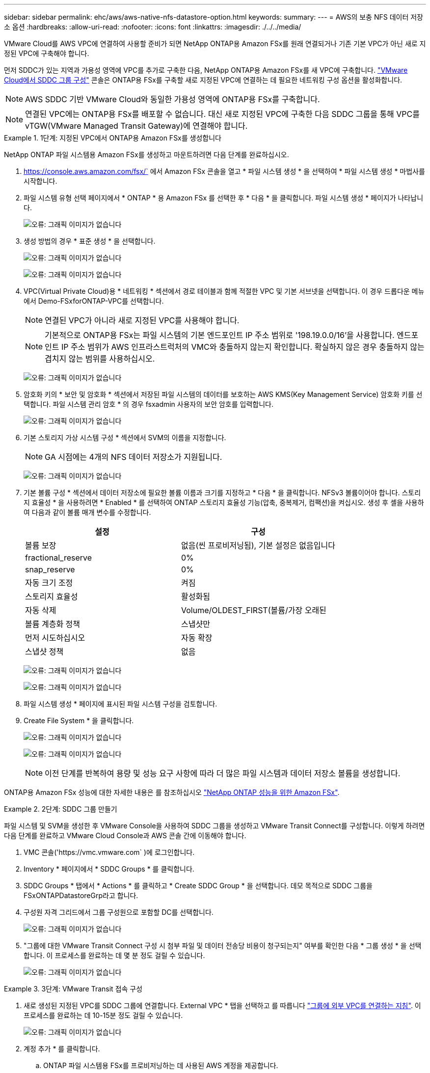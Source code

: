 ---
sidebar: sidebar 
permalink: ehc/aws/aws-native-nfs-datastore-option.html 
keywords:  
summary:  
---
= AWS의 보충 NFS 데이터 저장소 옵션
:hardbreaks:
:allow-uri-read: 
:nofooter: 
:icons: font
:linkattrs: 
:imagesdir: ./../../media/


VMware Cloud를 AWS VPC에 연결하여 사용할 준비가 되면 NetApp ONTAP용 Amazon FSx를 원래 연결되거나 기존 기본 VPC가 아닌 새로 지정된 VPC에 구축해야 합니다.

먼저 SDDC가 있는 지역과 가용성 영역에 VPC를 추가로 구축한 다음, NetApp ONTAP용 Amazon FSx를 새 VPC에 구축합니다. https://docs.vmware.com/en/VMware-Cloud-on-AWS/services/com.vmware.vmc-aws-operations/GUID-6B20CA3B-ABCD-4939-9176-BCEA44473C2B.html["VMware Cloud에서 SDDC 그룹 구성"^] 콘솔은 ONTAP용 FSx를 구축할 새로 지정된 VPC에 연결하는 데 필요한 네트워킹 구성 옵션을 활성화합니다.


NOTE: AWS SDDC 기반 VMware Cloud와 동일한 가용성 영역에 ONTAP용 FSx를 구축합니다.


NOTE: 연결된 VPC에는 ONTAP용 FSx를 배포할 수 없습니다. 대신 새로 지정된 VPC에 구축한 다음 SDDC 그룹을 통해 VPC를 vTGW(VMware Managed Transit Gateway)에 연결해야 합니다.

.1단계: 지정된 VPC에서 ONTAP용 Amazon FSx를 생성합니다
====
NetApp ONTAP 파일 시스템용 Amazon FSx를 생성하고 마운트하려면 다음 단계를 완료하십시오.

. https://console.aws.amazon.com/fsx/` 에서 Amazon FSx 콘솔을 열고 * 파일 시스템 생성 * 을 선택하여 * 파일 시스템 생성 * 마법사를 시작합니다.
. 파일 시스템 유형 선택 페이지에서 * ONTAP * 용 Amazon FSx 를 선택한 후 * 다음 * 을 클릭합니다. 파일 시스템 생성 * 페이지가 나타납니다.
+
image:fsx-nfs-image2.png["오류: 그래픽 이미지가 없습니다"]

. 생성 방법의 경우 * 표준 생성 * 을 선택합니다.
+
image:fsx-nfs-image3.png["오류: 그래픽 이미지가 없습니다"]

+
image:fsx-nfs-image4.png["오류: 그래픽 이미지가 없습니다"]

. VPC(Virtual Private Cloud)용 * 네트워킹 * 섹션에서 경로 테이블과 함께 적절한 VPC 및 기본 서브넷을 선택합니다. 이 경우 드롭다운 메뉴에서 Demo-FSxforONTAP-VPC를 선택합니다.
+

NOTE: 연결된 VPC가 아니라 새로 지정된 VPC를 사용해야 합니다.

+

NOTE: 기본적으로 ONTAP용 FSx는 파일 시스템의 기본 엔드포인트 IP 주소 범위로 '198.19.0.0/16'을 사용합니다. 엔드포인트 IP 주소 범위가 AWS 인프라스트럭처의 VMC와 충돌하지 않는지 확인합니다. 확실하지 않은 경우 충돌하지 않는 겹치지 않는 범위를 사용하십시오.

+
image:fsx-nfs-image5.png["오류: 그래픽 이미지가 없습니다"]

. 암호화 키의 * 보안 및 암호화 * 섹션에서 저장된 파일 시스템의 데이터를 보호하는 AWS KMS(Key Management Service) 암호화 키를 선택합니다. 파일 시스템 관리 암호 * 의 경우 fsxadmin 사용자의 보안 암호를 입력합니다.
+
image:fsx-nfs-image6.png["오류: 그래픽 이미지가 없습니다"]

. 기본 스토리지 가상 시스템 구성 * 섹션에서 SVM의 이름을 지정합니다.
+

NOTE: GA 시점에는 4개의 NFS 데이터 저장소가 지원됩니다.

+
image:fsx-nfs-image7.png["오류: 그래픽 이미지가 없습니다"]

. 기본 볼륨 구성 * 섹션에서 데이터 저장소에 필요한 볼륨 이름과 크기를 지정하고 * 다음 * 을 클릭합니다. NFSv3 볼륨이어야 합니다. 스토리지 효율성 * 을 사용하려면 * Enabled * 를 선택하여 ONTAP 스토리지 효율성 기능(압축, 중복제거, 컴팩션)을 켜십시오. 생성 후 셸을 사용하여 다음과 같이 볼륨 매개 변수를 수정합니다.
+
|===
| 설정 | 구성 


| 볼륨 보장 | 없음(씬 프로비저닝됨), 기본 설정은 없음입니다 


| fractional_reserve | 0% 


| snap_reserve | 0% 


| 자동 크기 조정 | 켜짐 


| 스토리지 효율성 | 활성화됨 


| 자동 삭제 | Volume/OLDEST_FIRST(볼륨/가장 오래된 


| 볼륨 계층화 정책 | 스냅샷만 


| 먼저 시도하십시오 | 자동 확장 


| 스냅샷 정책 | 없음 
|===
+
image:fsx-nfs-image8.png["오류: 그래픽 이미지가 없습니다"]

+
image:fsx-nfs-image9.png["오류: 그래픽 이미지가 없습니다"]

. 파일 시스템 생성 * 페이지에 표시된 파일 시스템 구성을 검토합니다.
. Create File System * 을 클릭합니다.
+
image:fsx-nfs-image10.png["오류: 그래픽 이미지가 없습니다"]

+
image:fsx-nfs-image11.png["오류: 그래픽 이미지가 없습니다"]

+

NOTE: 이전 단계를 반복하여 용량 및 성능 요구 사항에 따라 더 많은 파일 시스템과 데이터 저장소 볼륨을 생성합니다.



ONTAP용 Amazon FSx 성능에 대한 자세한 내용은 를 참조하십시오 https://docs.aws.amazon.com/fsx/latest/ONTAPGuide/performance.html["NetApp ONTAP 성능을 위한 Amazon FSx"^].

====
.2단계: SDDC 그룹 만들기
====
파일 시스템 및 SVM을 생성한 후 VMware Console을 사용하여 SDDC 그룹을 생성하고 VMware Transit Connect를 구성합니다. 이렇게 하려면 다음 단계를 완료하고 VMware Cloud Console과 AWS 콘솔 간에 이동해야 합니다.

. VMC 콘솔('https://vmc.vmware.com` )에 로그인합니다.
. Inventory * 페이지에서 * SDDC Groups * 를 클릭합니다.
. SDDC Groups * 탭에서 * Actions * 를 클릭하고 * Create SDDC Group * 을 선택합니다. 데모 목적으로 SDDC 그룹을 FSxONTAPDatastoreGrp라고 합니다.
. 구성원 자격 그리드에서 그룹 구성원으로 포함할 DC를 선택합니다.
+
image:fsx-nfs-image12.png["오류: 그래픽 이미지가 없습니다"]

. "그룹에 대한 VMware Transit Connect 구성 시 첨부 파일 및 데이터 전송당 비용이 청구되는지" 여부를 확인한 다음 * 그룹 생성 * 을 선택합니다. 이 프로세스를 완료하는 데 몇 분 정도 걸릴 수 있습니다.
+
image:fsx-nfs-image13.png["오류: 그래픽 이미지가 없습니다"]



====
.3단계: VMware Transit 접속 구성
====
. 새로 생성된 지정된 VPC를 SDDC 그룹에 연결합니다. External VPC * 탭을 선택하고 를 따릅니다 https://docs.vmware.com/en/VMware-Cloud-on-AWS/services/com.vmware.vmc-aws-operations/GUID-A3D03968-350E-4A34-A53E-C0097F5F26A9.html["그룹에 외부 VPC를 연결하는 지침"^]. 이 프로세스를 완료하는 데 10-15분 정도 걸릴 수 있습니다.
+
image:fsx-nfs-image14.png["오류: 그래픽 이미지가 없습니다"]

. 계정 추가 * 를 클릭합니다.
+
.. ONTAP 파일 시스템용 FSx를 프로비저닝하는 데 사용된 AWS 계정을 제공합니다.
.. 추가 * 를 클릭합니다.


. AWS 콘솔로 돌아가서 동일한 AWS 계정에 로그인하고 * Resource Access Manager * 서비스 페이지로 이동합니다. 리소스 공유를 수락할 수 있는 버튼이 있습니다.
+
image:fsx-nfs-image15.png["오류: 그래픽 이미지가 없습니다"]

+

NOTE: 외부 VPC 프로세스의 일부로, 리소스 액세스 관리자를 통해 AWS 콘솔을 통해 새 공유 리소스에 대한 메시지가 표시됩니다. 공유 리소스는 VMware Transit Connect에서 관리하는 AWS Transit Gateway입니다.

. 자원 공유 동의 * 를 클릭합니다.
+
image:fsx-nfs-image16.png["오류: 그래픽 이미지가 없습니다"]

. VMC 콘솔로 돌아가면 외부 VPC가 연결된 상태에 있음을 알 수 있습니다. 이 작업은 몇 분 정도 걸릴 수 있습니다.


====
.4단계: 전송 게이트웨이 접속 장치를 작성합니다
====
. AWS 콘솔에서 VPC 서비스 페이지로 이동하여 FSx 파일 시스템 프로비저닝에 사용된 VPC로 이동합니다. 여기에서 오른쪽의 탐색 창에 있는 * Transit Gateway Attachment * 를 클릭하여 전송 게이트웨이 첨부 파일을 만듭니다.
. VPC Attachment * 에서 DNS 지원 이 선택되어 있는지 확인하고 ONTAP용 FSx가 배포된 VPC를 선택합니다.
+
image:fsx-nfs-image17.png["오류: 그래픽 이미지가 없습니다"]

. Create * * * TRANSIT Gateway Attachment * 를 클릭합니다.
+
image:fsx-nfs-image18.png["오류: 그래픽 이미지가 없습니다"]

. VMware Cloud Console로 돌아가 SDDC 그룹 > 외부 VPC 탭으로 다시 이동합니다. FSx에 사용되는 AWS 계정 ID를 선택하고 VPC를 클릭한 다음 * Accept * 를 클릭합니다.
+
image:fsx-nfs-image19.png["오류: 그래픽 이미지가 없습니다"]

+
image:fsx-nfs-image20.png["오류: 그래픽 이미지가 없습니다"]

+

NOTE: 이 옵션은 몇 분 정도 걸릴 수 있습니다.

. 그런 다음 * Routes * 열의 * External VPC * 탭에서 * Add Routes * 옵션을 클릭하고 필요한 경로를 추가합니다.
+
** NetApp ONTAP 부동 IP용 Amazon FSx의 부동 IP 범위에 대한 경로입니다.
** 새로 생성된 외부 VPC 주소 공간의 경로입니다.
+
image:fsx-nfs-image21.png["오류: 그래픽 이미지가 없습니다"]

+
image:fsx-nfs-image22.png["오류: 그래픽 이미지가 없습니다"]





====
.5단계: 라우팅(AWS VPC 및 SDDC) 및 보안 그룹을 구성합니다
====
. AWS 콘솔에서 VPC 서비스 페이지에서 VPC를 찾아 SDDC로 돌아가는 경로를 생성하고 VPC에 대한 * main * route 테이블을 선택합니다.
. 하단 패널에서 라우팅 테이블을 찾아 * 라우트 편집 * 을 클릭합니다.
+
image:fsx-nfs-image23.png["오류: 그래픽 이미지가 없습니다"]

. Edit route * 패널에서 * Add route * 를 클릭하고 * Transit Gateway * 와 관련 TGW ID 를 선택하여 SDDC 인프라스트럭처의 CIDR을 입력합니다. 변경 내용 저장 * 을 클릭합니다.
+
image:fsx-nfs-image24.png["오류: 그래픽 이미지가 없습니다"]

. 관련 VPC의 보안 그룹이 SDDC 그룹 CIDR에 대한 올바른 인바운드 규칙으로 업데이트되었는지 확인합니다.
+
image:fsx-nfs-image25.png["오류: 그래픽 이미지가 없습니다"]

+

NOTE: 인바운드 규칙을 SDDC 인프라스트럭처의 CIDR 블록으로 업데이트합니다.

+

NOTE: 연결 문제를 방지하기 위해 VPC(ONTAP용 FSx가 있는 경우) 경로 테이블이 업데이트되었는지 확인합니다.

+

NOTE: NFS 트래픽을 허용하도록 보안 그룹을 업데이트합니다.



이 단계는 적절한 SDDC에 대한 연결을 준비하는 마지막 단계입니다. 파일 시스템이 구성되고 경로가 추가되고 보안 그룹이 업데이트되면 데이터 저장소를 마운트할 때입니다.

====
.6단계: NFS 볼륨을 SDDC 클러스터에 데이터 저장소로 연결합니다
====
파일 시스템이 프로비저닝되고 접속이 완료되면 VMware Cloud Console에 액세스하여 NFS 데이터 저장소를 마운트합니다.

. VMC 콘솔에서 SDDC의 * Storage * 탭을 엽니다.
+
image:fsx-nfs-image27.png["오류: 그래픽 이미지가 없습니다"]

. ATTACH DataStore * 를 클릭하고 필요한 값을 입력합니다.
+

NOTE: NFS 서버 주소는 FSx > Storage virtual machines 탭 > Endpoints within AWS console 아래에서 찾을 수 있는 NFS IP 주소입니다.

+
image:fsx-nfs-image28.png["오류: 그래픽 이미지가 없습니다"]

. 데이터 저장소 연결 * 을 클릭하여 데이터 저장소를 클러스터에 연결합니다.
+
image:fsx-nfs-image29.png["오류: 그래픽 이미지가 없습니다"]

. 아래와 같이 vCenter에 액세스하여 NFS 데이터 저장소를 검증합니다.
+
image:fsx-nfs-image30.png["오류: 그래픽 이미지가 없습니다"]



====